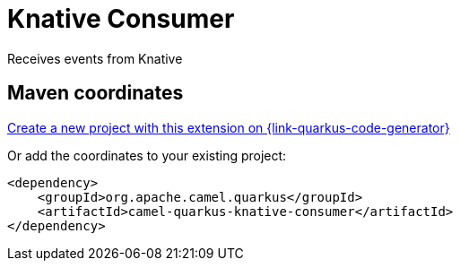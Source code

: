 // Do not edit directly!
// This file was generated by camel-quarkus-maven-plugin:update-extension-doc-page
[id="extensions-knative-consumer"]
= Knative Consumer
:linkattrs:
:cq-artifact-id: camel-quarkus-knative-consumer
:cq-native-supported: true
:cq-status: Stable
:cq-status-deprecation: Stable
:cq-description: Receives events from Knative
:cq-deprecated: false
:cq-jvm-since: 2.14.0
:cq-native-since: 2.14.0

ifeval::[{doc-show-badges} == true]
[.badges]
[.badge-key]##JVM since##[.badge-supported]##2.14.0## [.badge-key]##Native since##[.badge-supported]##2.14.0##
endif::[]

Receives events from Knative

[id="extensions-knative-consumer-maven-coordinates"]
== Maven coordinates

https://{link-quarkus-code-generator}/?extension-search=camel-quarkus-knative-consumer[Create a new project with this extension on {link-quarkus-code-generator}, window="_blank"]

Or add the coordinates to your existing project:

[source,xml]
----
<dependency>
    <groupId>org.apache.camel.quarkus</groupId>
    <artifactId>camel-quarkus-knative-consumer</artifactId>
</dependency>
----
ifeval::[{doc-show-user-guide-link} == true]
Check the xref:user-guide/index.adoc[User guide] for more information about writing Camel Quarkus applications.
endif::[]
